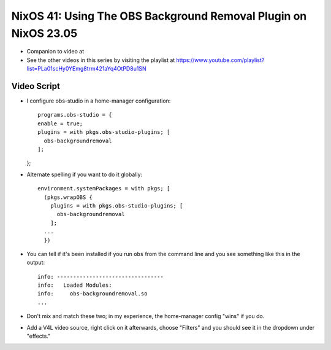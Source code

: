 NixOS 41: Using The OBS Background Removal Plugin on NixOS 23.05
================================================================

- Companion to video at

- See the other videos in this series by visiting the playlist at
  https://www.youtube.com/playlist?list=PLa01scHy0YEmg8trm421aYq4OtPD8u1SN

Video Script
------------

- I configure obs-studio in a home-manager configuration::

    programs.obs-studio = {
    enable = true;
    plugins = with pkgs.obs-studio-plugins; [
      obs-backgroundremoval
    ];
  };  

- Alternate spelling if you want to do it globally::

    environment.systemPackages = with pkgs; [
      (pkgs.wrapOBS {
        plugins = with pkgs.obs-studio-plugins; [
          obs-backgroundremoval
        ];
      ...
      })

- You can tell if it's been installed if you run ``obs`` from the command line
  and you see something like this in the output::

    info: ---------------------------------
    info:   Loaded Modules:
    info:     obs-backgroundremoval.so
    ...
    
- Don't mix and match these two; in my experience, the home-manager config
  "wins" if you do.
  
- Add a V4L video source, right click on it afterwards, choose "Filters" and
  you should see it in the dropdown under "effects."
  
